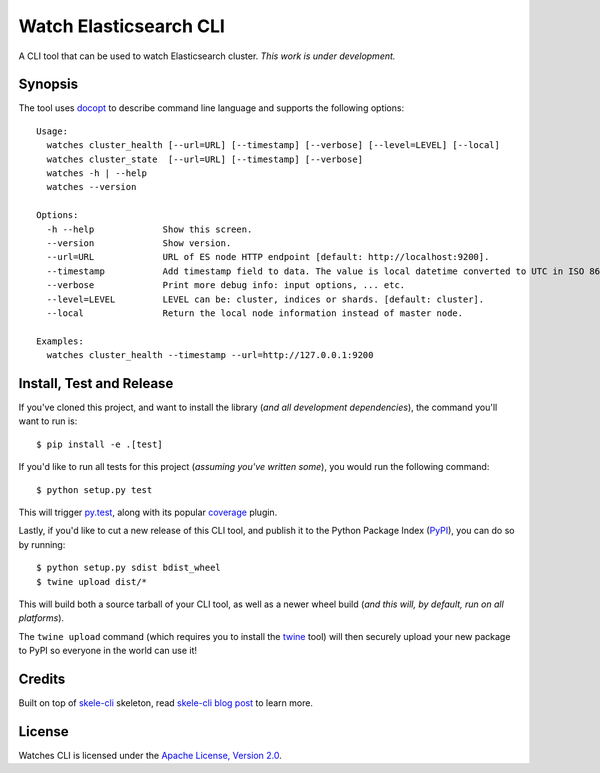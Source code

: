 Watch Elasticsearch CLI
=======================

A CLI tool that can be used to watch Elasticsearch cluster.
*This work is under development.*

Synopsis
--------

The tool uses `docopt <http://docopt.org/>`_ to describe command line language and supports the following options::

    Usage:
      watches cluster_health [--url=URL] [--timestamp] [--verbose] [--level=LEVEL] [--local]
      watches cluster_state  [--url=URL] [--timestamp] [--verbose]
      watches -h | --help
      watches --version

    Options:
      -h --help             Show this screen.
      --version             Show version.
      --url=URL             URL of ES node HTTP endpoint [default: http://localhost:9200].
      --timestamp           Add timestamp field to data. The value is local datetime converted to UTC in ISO 8601 format.
      --verbose             Print more debug info: input options, ... etc.
      --level=LEVEL         LEVEL can be: cluster, indices or shards. [default: cluster].
      --local               Return the local node information instead of master node.

    Examples:
      watches cluster_health --timestamp --url=http://127.0.0.1:9200

Install, Test and Release
-------------------------

If you've cloned this project, and want to install the library (*and all
development dependencies*), the command you'll want to run is::

    $ pip install -e .[test]

If you'd like to run all tests for this project (*assuming you've written
some*), you would run the following command::

    $ python setup.py test

This will trigger `py.test <http://pytest.org/latest/>`_, along with its popular
`coverage <https://pypi.python.org/pypi/pytest-cov>`_ plugin.

Lastly, if you'd like to cut a new release of this CLI tool, and publish it to
the Python Package Index (`PyPI <https://pypi.python.org/pypi>`_), you can do so
by running::

    $ python setup.py sdist bdist_wheel
    $ twine upload dist/*

This will build both a source tarball of your CLI tool, as well as a newer wheel
build (*and this will, by default, run on all platforms*).

The ``twine upload`` command (which requires you to install the `twine
<https://pypi.python.org/pypi/twine>`_ tool) will then securely upload your
new package to PyPI so everyone in the world can use it!

Credits
-------

Built on top of `skele-cli <https://github.com/rdegges/skele-cli.git>`_ skeleton, read
`skele-cli blog post <https://stormpath.com/blog/building-simple-cli-interfaces-in-python>`_
to learn more.


License
-------

Watches CLI is licensed under the `Apache License, Version 2.0 <http://www.apache.org/licenses/>`_.
